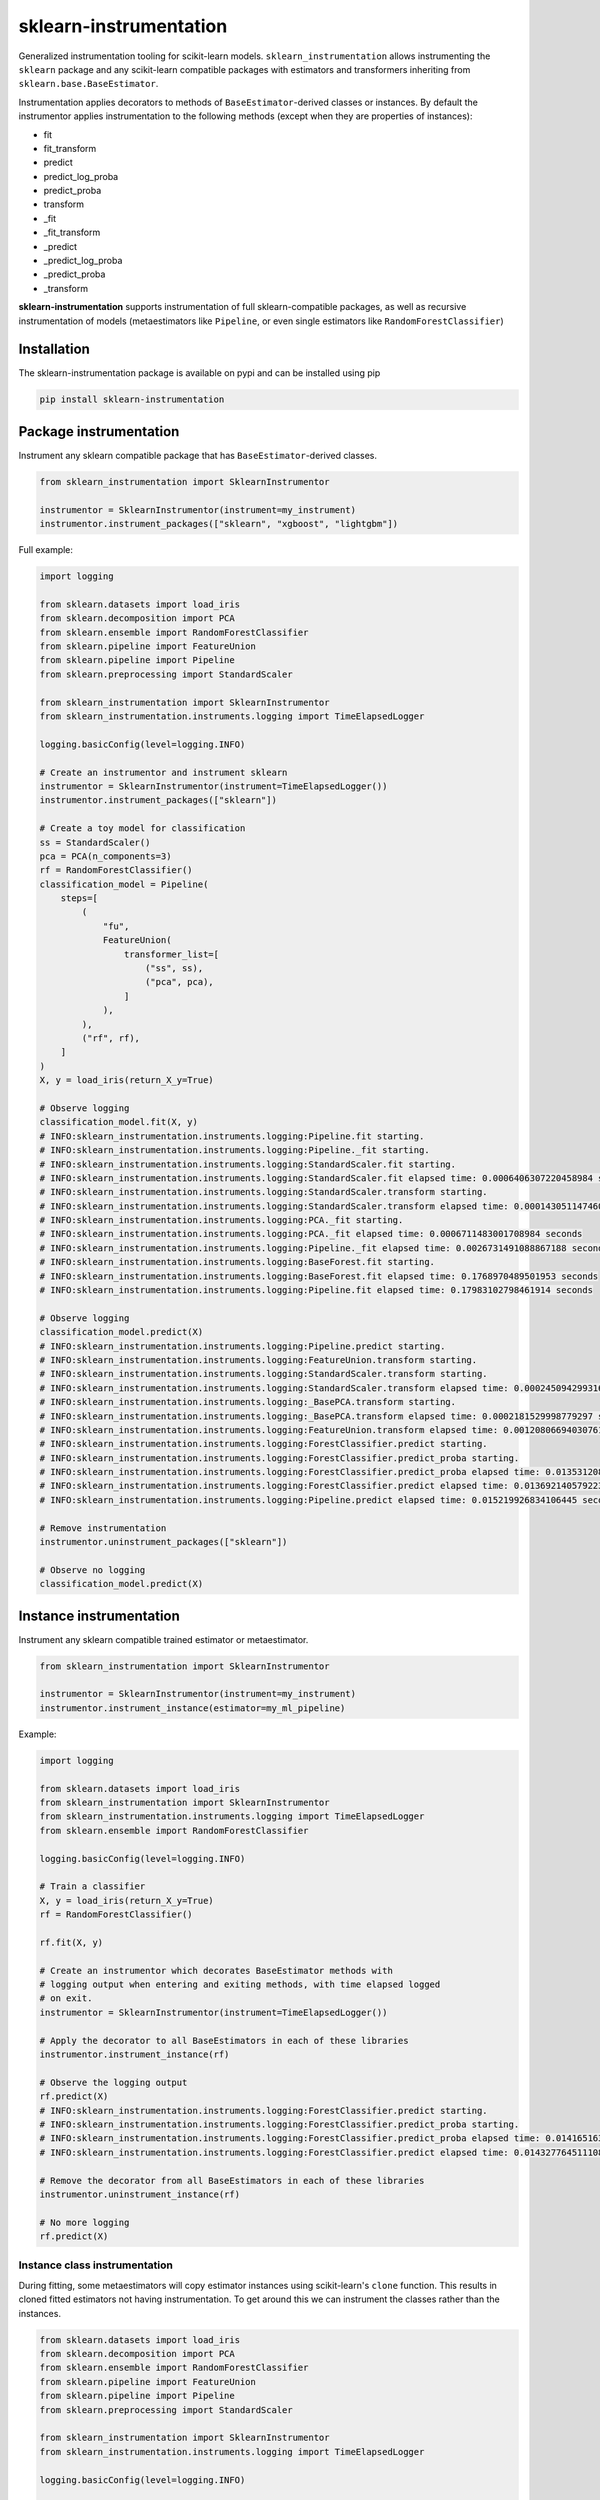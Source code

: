 sklearn-instrumentation
=======================

|actions| |rtd| |pypi| |pyversions|

.. |actions| image:: https://github.com/crflynn/sklearn-instrumentation/actions/workflows/build.yml/badge.svg
    :target: https://github.com/crflynn/sklearn-instrumentation/actions

.. |rtd| image:: https://img.shields.io/readthedocs/sklearn-instrumentation.svg
    :target: http://sklearn-instrumentation.readthedocs.io/en/latest/

.. |pypi| image:: https://img.shields.io/pypi/v/sklearn-instrumentation.svg
    :target: https://pypi.python.org/pypi/sklearn-instrumentation

.. |pyversions| image:: https://img.shields.io/pypi/pyversions/sklearn-instrumentation.svg
    :target: https://pypi.python.org/pypi/sklearn-instrumentation


Generalized instrumentation tooling for scikit-learn models. ``sklearn_instrumentation`` allows instrumenting the ``sklearn`` package and any scikit-learn compatible packages with estimators and transformers inheriting from ``sklearn.base.BaseEstimator``.

Instrumentation applies decorators to methods of ``BaseEstimator``-derived classes or instances. By default the instrumentor applies instrumentation to the following methods (except when they are properties of instances):

* fit
* fit_transform
* predict
* predict_log_proba
* predict_proba
* transform
* _fit
* _fit_transform
* _predict
* _predict_log_proba
* _predict_proba
* _transform

**sklearn-instrumentation** supports instrumentation of full sklearn-compatible packages, as well as recursive instrumentation of models (metaestimators like ``Pipeline``, or even single estimators like ``RandomForestClassifier``)

Installation
------------

The sklearn-instrumentation package is available on pypi and can be installed using pip

.. code-block:: bash

    pip install sklearn-instrumentation


Package instrumentation
-----------------------

Instrument any sklearn compatible package that has ``BaseEstimator``-derived classes.

.. code-block:: python

    from sklearn_instrumentation import SklearnInstrumentor

    instrumentor = SklearnInstrumentor(instrument=my_instrument)
    instrumentor.instrument_packages(["sklearn", "xgboost", "lightgbm"])


Full example:

.. code-block:: python

    import logging

    from sklearn.datasets import load_iris
    from sklearn.decomposition import PCA
    from sklearn.ensemble import RandomForestClassifier
    from sklearn.pipeline import FeatureUnion
    from sklearn.pipeline import Pipeline
    from sklearn.preprocessing import StandardScaler

    from sklearn_instrumentation import SklearnInstrumentor
    from sklearn_instrumentation.instruments.logging import TimeElapsedLogger

    logging.basicConfig(level=logging.INFO)

    # Create an instrumentor and instrument sklearn
    instrumentor = SklearnInstrumentor(instrument=TimeElapsedLogger())
    instrumentor.instrument_packages(["sklearn"])

    # Create a toy model for classification
    ss = StandardScaler()
    pca = PCA(n_components=3)
    rf = RandomForestClassifier()
    classification_model = Pipeline(
        steps=[
            (
                "fu",
                FeatureUnion(
                    transformer_list=[
                        ("ss", ss),
                        ("pca", pca),
                    ]
                ),
            ),
            ("rf", rf),
        ]
    )
    X, y = load_iris(return_X_y=True)

    # Observe logging
    classification_model.fit(X, y)
    # INFO:sklearn_instrumentation.instruments.logging:Pipeline.fit starting.
    # INFO:sklearn_instrumentation.instruments.logging:Pipeline._fit starting.
    # INFO:sklearn_instrumentation.instruments.logging:StandardScaler.fit starting.
    # INFO:sklearn_instrumentation.instruments.logging:StandardScaler.fit elapsed time: 0.0006406307220458984 seconds
    # INFO:sklearn_instrumentation.instruments.logging:StandardScaler.transform starting.
    # INFO:sklearn_instrumentation.instruments.logging:StandardScaler.transform elapsed time: 0.0001430511474609375 seconds
    # INFO:sklearn_instrumentation.instruments.logging:PCA._fit starting.
    # INFO:sklearn_instrumentation.instruments.logging:PCA._fit elapsed time: 0.0006711483001708984 seconds
    # INFO:sklearn_instrumentation.instruments.logging:Pipeline._fit elapsed time: 0.0026731491088867188 seconds
    # INFO:sklearn_instrumentation.instruments.logging:BaseForest.fit starting.
    # INFO:sklearn_instrumentation.instruments.logging:BaseForest.fit elapsed time: 0.1768970489501953 seconds
    # INFO:sklearn_instrumentation.instruments.logging:Pipeline.fit elapsed time: 0.17983102798461914 seconds

    # Observe logging
    classification_model.predict(X)
    # INFO:sklearn_instrumentation.instruments.logging:Pipeline.predict starting.
    # INFO:sklearn_instrumentation.instruments.logging:FeatureUnion.transform starting.
    # INFO:sklearn_instrumentation.instruments.logging:StandardScaler.transform starting.
    # INFO:sklearn_instrumentation.instruments.logging:StandardScaler.transform elapsed time: 0.00024509429931640625 seconds
    # INFO:sklearn_instrumentation.instruments.logging:_BasePCA.transform starting.
    # INFO:sklearn_instrumentation.instruments.logging:_BasePCA.transform elapsed time: 0.0002181529998779297 seconds
    # INFO:sklearn_instrumentation.instruments.logging:FeatureUnion.transform elapsed time: 0.0012080669403076172 seconds
    # INFO:sklearn_instrumentation.instruments.logging:ForestClassifier.predict starting.
    # INFO:sklearn_instrumentation.instruments.logging:ForestClassifier.predict_proba starting.
    # INFO:sklearn_instrumentation.instruments.logging:ForestClassifier.predict_proba elapsed time: 0.013531208038330078 seconds
    # INFO:sklearn_instrumentation.instruments.logging:ForestClassifier.predict elapsed time: 0.013692140579223633 seconds
    # INFO:sklearn_instrumentation.instruments.logging:Pipeline.predict elapsed time: 0.015219926834106445 seconds

    # Remove instrumentation
    instrumentor.uninstrument_packages(["sklearn"])

    # Observe no logging
    classification_model.predict(X)


Instance instrumentation
------------------------

Instrument any sklearn compatible trained estimator or metaestimator.

.. code-block:: python

    from sklearn_instrumentation import SklearnInstrumentor

    instrumentor = SklearnInstrumentor(instrument=my_instrument)
    instrumentor.instrument_instance(estimator=my_ml_pipeline)


Example:

.. code-block:: python

    import logging

    from sklearn.datasets import load_iris
    from sklearn_instrumentation import SklearnInstrumentor
    from sklearn_instrumentation.instruments.logging import TimeElapsedLogger
    from sklearn.ensemble import RandomForestClassifier

    logging.basicConfig(level=logging.INFO)

    # Train a classifier
    X, y = load_iris(return_X_y=True)
    rf = RandomForestClassifier()

    rf.fit(X, y)

    # Create an instrumentor which decorates BaseEstimator methods with
    # logging output when entering and exiting methods, with time elapsed logged
    # on exit.
    instrumentor = SklearnInstrumentor(instrument=TimeElapsedLogger())

    # Apply the decorator to all BaseEstimators in each of these libraries
    instrumentor.instrument_instance(rf)

    # Observe the logging output
    rf.predict(X)
    # INFO:sklearn_instrumentation.instruments.logging:ForestClassifier.predict starting.
    # INFO:sklearn_instrumentation.instruments.logging:ForestClassifier.predict_proba starting.
    # INFO:sklearn_instrumentation.instruments.logging:ForestClassifier.predict_proba elapsed time: 0.014165163040161133 seconds
    # INFO:sklearn_instrumentation.instruments.logging:ForestClassifier.predict elapsed time: 0.014327764511108398 seconds

    # Remove the decorator from all BaseEstimators in each of these libraries
    instrumentor.uninstrument_instance(rf)

    # No more logging
    rf.predict(X)


Instance class instrumentation
~~~~~~~~~~~~~~~~~~~~~~~~~~~~~~

During fitting, some metaestimators will copy estimator instances using scikit-learn's ``clone`` function. This results in cloned fitted estimators not having instrumentation. To get around this we can instrument the classes rather than the instances.

.. code-block:: python

    from sklearn.datasets import load_iris
    from sklearn.decomposition import PCA
    from sklearn.ensemble import RandomForestClassifier
    from sklearn.pipeline import FeatureUnion
    from sklearn.pipeline import Pipeline
    from sklearn.preprocessing import StandardScaler

    from sklearn_instrumentation import SklearnInstrumentor
    from sklearn_instrumentation.instruments.logging import TimeElapsedLogger

    logging.basicConfig(level=logging.INFO)

    ss = StandardScaler()
    pca = PCA(n_components=3)
    rf = RandomForestClassifier()
    classification_model = Pipeline(
        steps=[
            (
                "fu",
                FeatureUnion(
                    transformer_list=[
                        ("ss", ss),
                        ("pca", pca),
                    ]
                ),
            ),
            ("rf", rf),
        ]
    )
    X, y = load_iris(return_X_y=True)

    instrumentor = SklearnInstrumentor(instrument=TimeElapsedLogger())
    instrumentor.instrument_instance_classes(classification_model)

    classification_model.fit(X, y)
    # INFO:sklearn_instrumentation.instruments.logging:Pipeline.fit starting.
    # INFO:sklearn_instrumentation.instruments.logging:Pipeline.fit starting.
    # INFO:sklearn_instrumentation.instruments.logging:Pipeline._fit starting.
    # INFO:sklearn_instrumentation.instruments.logging:Pipeline._fit starting.
    # INFO:sklearn_instrumentation.instruments.logging:StandardScaler.fit starting.
    # INFO:sklearn_instrumentation.instruments.logging:StandardScaler.fit starting.
    # INFO:sklearn_instrumentation.instruments.logging:StandardScaler.fit elapsed time: 0.0006749629974365234 seconds
    # INFO:sklearn_instrumentation.instruments.logging:StandardScaler.fit elapsed time: 0.0007731914520263672 seconds
    # INFO:sklearn_instrumentation.instruments.logging:StandardScaler.transform starting.
    # INFO:sklearn_instrumentation.instruments.logging:StandardScaler.transform starting.
    # INFO:sklearn_instrumentation.instruments.logging:StandardScaler.transform elapsed time: 0.00016427040100097656 seconds
    # INFO:sklearn_instrumentation.instruments.logging:StandardScaler.transform elapsed time: 0.0002810955047607422 seconds
    # INFO:sklearn_instrumentation.instruments.logging:PCA._fit starting.
    # INFO:sklearn_instrumentation.instruments.logging:PCA._fit starting.
    # INFO:sklearn_instrumentation.instruments.logging:PCA._fit elapsed time: 0.0004239082336425781 seconds
    # INFO:sklearn_instrumentation.instruments.logging:PCA._fit elapsed time: 0.0005612373352050781 seconds
    # INFO:sklearn_instrumentation.instruments.logging:Pipeline._fit elapsed time: 0.002705097198486328 seconds
    # INFO:sklearn_instrumentation.instruments.logging:Pipeline._fit elapsed time: 0.002802133560180664 seconds
    # INFO:sklearn_instrumentation.instruments.logging:BaseForest.fit starting.
    # INFO:sklearn_instrumentation.instruments.logging:BaseForest.fit starting.
    # INFO:sklearn_instrumentation.instruments.logging:BaseForest.fit elapsed time: 0.16085195541381836 seconds
    # INFO:sklearn_instrumentation.instruments.logging:BaseForest.fit elapsed time: 0.16097569465637207 seconds
    # INFO:sklearn_instrumentation.instruments.logging:Pipeline.fit elapsed time: 0.1639721393585205 seconds
    # INFO:sklearn_instrumentation.instruments.logging:Pipeline.fit elapsed time: 0.16404390335083008 seconds
    classification_model.predict(X)
    # INFO:sklearn_instrumentation.instruments.logging:Pipeline.predict starting.
    # INFO:sklearn_instrumentation.instruments.logging:Pipeline.predict starting.
    # INFO:sklearn_instrumentation.instruments.logging:FeatureUnion.transform starting.
    # INFO:sklearn_instrumentation.instruments.logging:FeatureUnion.transform starting.
    # INFO:sklearn_instrumentation.instruments.logging:StandardScaler.transform starting.
    # INFO:sklearn_instrumentation.instruments.logging:StandardScaler.transform starting.
    # INFO:sklearn_instrumentation.instruments.logging:StandardScaler.transform elapsed time: 0.0001049041748046875 seconds
    # INFO:sklearn_instrumentation.instruments.logging:StandardScaler.transform elapsed time: 0.00017309188842773438 seconds
    # INFO:sklearn_instrumentation.instruments.logging:_BasePCA.transform starting.
    # INFO:sklearn_instrumentation.instruments.logging:_BasePCA.transform starting.
    # INFO:sklearn_instrumentation.instruments.logging:_BasePCA.transform elapsed time: 0.0001690387725830078 seconds
    # INFO:sklearn_instrumentation.instruments.logging:_BasePCA.transform elapsed time: 0.00023698806762695312 seconds
    # INFO:sklearn_instrumentation.instruments.logging:FeatureUnion.transform elapsed time: 0.0008630752563476562 seconds
    # INFO:sklearn_instrumentation.instruments.logging:FeatureUnion.transform elapsed time: 0.0009222030639648438 seconds
    # INFO:sklearn_instrumentation.instruments.logging:ForestClassifier.predict starting.
    # INFO:sklearn_instrumentation.instruments.logging:ForestClassifier.predict starting.
    # INFO:sklearn_instrumentation.instruments.logging:ForestClassifier.predict_proba starting.
    # INFO:sklearn_instrumentation.instruments.logging:ForestClassifier.predict_proba starting.
    # INFO:sklearn_instrumentation.instruments.logging:ForestClassifier.predict_proba elapsed time: 0.01138925552368164 seconds
    # INFO:sklearn_instrumentation.instruments.logging:ForestClassifier.predict_proba elapsed time: 0.011497974395751953 seconds
    # INFO:sklearn_instrumentation.instruments.logging:ForestClassifier.predict elapsed time: 0.011577844619750977 seconds
    # INFO:sklearn_instrumentation.instruments.logging:ForestClassifier.predict elapsed time: 0.011635780334472656 seconds
    # INFO:sklearn_instrumentation.instruments.logging:Pipeline.predict elapsed time: 0.012682199478149414 seconds
    # INFO:sklearn_instrumentation.instruments.logging:Pipeline.predict elapsed time: 0.012733936309814453 seconds

    instrumentor.uninstrument_instance_classes(classification_model)

    classification_model.predict(X)

Instruments
-----------

The package comes with a handful of instruments which log information about ``X`` or timing of execution. You can create your own instrument just by creating a decorator, following this pattern

.. code-block:: python

    from functools import wraps


    def my_instrumentation(estimator, func, **dkwargs):
        """Wrap an estimator method with instrumentation.

        :param obj: The class or instance on which to apply instrumentation
        :param func: The method to be instrumented.
        :param dkwargs: Decorator kwargs, which can be passed to the
            decorator at decoration time. For estimator instrumentation
            this allows different parametrizations for each ml model.
        """
        @wraps(func)
        def wrapper(*args, **kwargs):
            """Wrapping function.

            :param args: The args passed to methods, typically
                just ``X`` and/or ``y``
            :param kwargs: The kwargs passed to methods, usually
                weights or other params
            """
            # Code goes here before execution of the estimator method
            retval = func(*args, **kwargs)
            # Code goes here after execution of the estimator method
            return retval

        return wrapper


To create a stateful instrument, use a class with the ``__call__`` method for implementing the decorator:

.. code-block:: python

    from functools import wraps

    from sklearn_instrumentation.instruments.base import BaseInstrument


    class MyInstrument(BaseInstrument)

        def __init__(self, *args, **kwargs):
            # handle any statefulness here
            pass

        def __call__(self, estimator, func, **dkwargs):
            """Wrap an estimator method with instrumentation.

            :param obj: The class or instance on which to apply instrumentation
            :param func: The method to be instrumented.
            :param dkwargs: Decorator kwargs, which can be passed to the
                decorator at decoration time. For estimator instrumentation
                this allows different parametrizations for each ml model.
            """
            @wraps(func)
            def wrapper(*args, **kwargs):
                """Wrapping function.

                :param args: The args passed to methods, typically
                    just ``X`` and/or ``y``
                :param kwargs: The kwargs passed to methods, usually
                    weights or other params
                """
                # Code goes here before execution of the estimator method
                retval = func(*args, **kwargs)
                # Code goes here after execution of the estimator method
                return retval

            return wrapper


To pass kwargs for different ml models:

.. code-block:: python

    instrumentor = SklearnInstrumentor(instrument=my_instrument)

    instrumentor.instrument_instance(estimator=ml_model_1, instrument_kwargs={"name": "awesome_model"})
    instrumentor.instrument_instance(estimator=ml_model_2, instrument_kwargs={"name": "better_model"})

